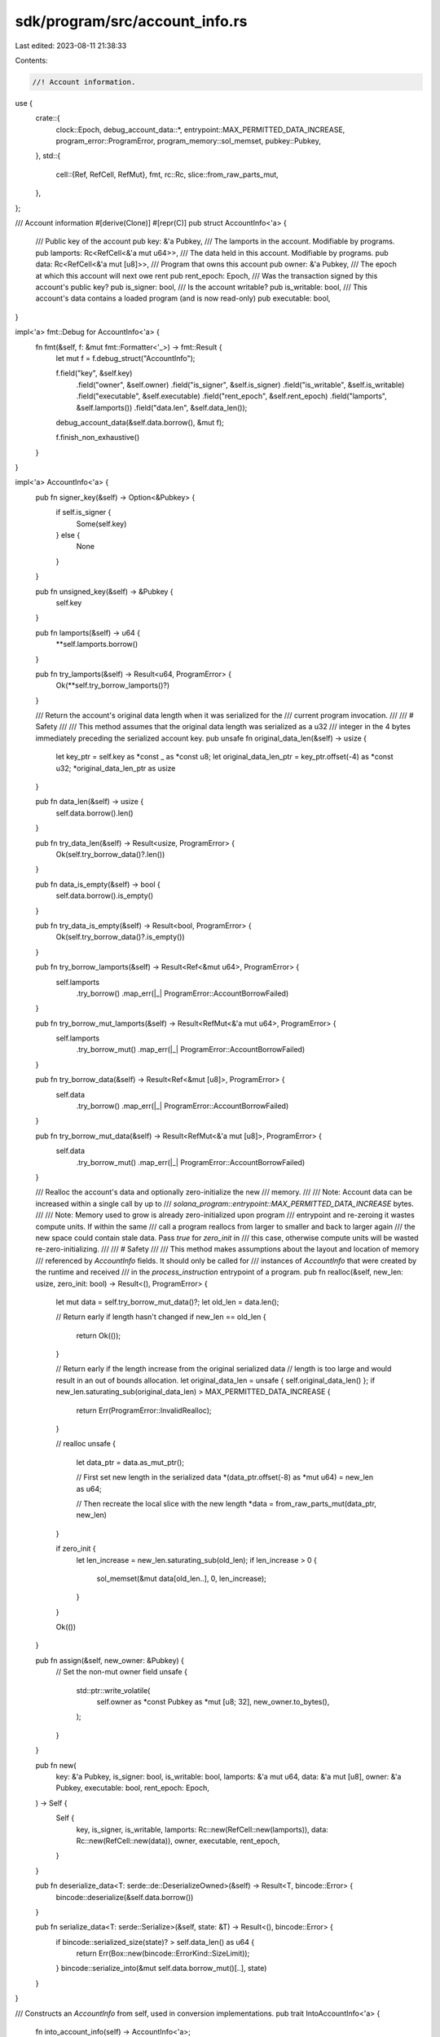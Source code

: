 sdk/program/src/account_info.rs
===============================

Last edited: 2023-08-11 21:38:33

Contents:

.. code-block:: rs

    //! Account information.

use {
    crate::{
        clock::Epoch, debug_account_data::*, entrypoint::MAX_PERMITTED_DATA_INCREASE,
        program_error::ProgramError, program_memory::sol_memset, pubkey::Pubkey,
    },
    std::{
        cell::{Ref, RefCell, RefMut},
        fmt,
        rc::Rc,
        slice::from_raw_parts_mut,
    },
};

/// Account information
#[derive(Clone)]
#[repr(C)]
pub struct AccountInfo<'a> {
    /// Public key of the account
    pub key: &'a Pubkey,
    /// The lamports in the account.  Modifiable by programs.
    pub lamports: Rc<RefCell<&'a mut u64>>,
    /// The data held in this account.  Modifiable by programs.
    pub data: Rc<RefCell<&'a mut [u8]>>,
    /// Program that owns this account
    pub owner: &'a Pubkey,
    /// The epoch at which this account will next owe rent
    pub rent_epoch: Epoch,
    /// Was the transaction signed by this account's public key?
    pub is_signer: bool,
    /// Is the account writable?
    pub is_writable: bool,
    /// This account's data contains a loaded program (and is now read-only)
    pub executable: bool,
}

impl<'a> fmt::Debug for AccountInfo<'a> {
    fn fmt(&self, f: &mut fmt::Formatter<'_>) -> fmt::Result {
        let mut f = f.debug_struct("AccountInfo");

        f.field("key", &self.key)
            .field("owner", &self.owner)
            .field("is_signer", &self.is_signer)
            .field("is_writable", &self.is_writable)
            .field("executable", &self.executable)
            .field("rent_epoch", &self.rent_epoch)
            .field("lamports", &self.lamports())
            .field("data.len", &self.data_len());
        debug_account_data(&self.data.borrow(), &mut f);

        f.finish_non_exhaustive()
    }
}

impl<'a> AccountInfo<'a> {
    pub fn signer_key(&self) -> Option<&Pubkey> {
        if self.is_signer {
            Some(self.key)
        } else {
            None
        }
    }

    pub fn unsigned_key(&self) -> &Pubkey {
        self.key
    }

    pub fn lamports(&self) -> u64 {
        **self.lamports.borrow()
    }

    pub fn try_lamports(&self) -> Result<u64, ProgramError> {
        Ok(**self.try_borrow_lamports()?)
    }

    /// Return the account's original data length when it was serialized for the
    /// current program invocation.
    ///
    /// # Safety
    ///
    /// This method assumes that the original data length was serialized as a u32
    /// integer in the 4 bytes immediately preceding the serialized account key.
    pub unsafe fn original_data_len(&self) -> usize {
        let key_ptr = self.key as *const _ as *const u8;
        let original_data_len_ptr = key_ptr.offset(-4) as *const u32;
        *original_data_len_ptr as usize
    }

    pub fn data_len(&self) -> usize {
        self.data.borrow().len()
    }

    pub fn try_data_len(&self) -> Result<usize, ProgramError> {
        Ok(self.try_borrow_data()?.len())
    }

    pub fn data_is_empty(&self) -> bool {
        self.data.borrow().is_empty()
    }

    pub fn try_data_is_empty(&self) -> Result<bool, ProgramError> {
        Ok(self.try_borrow_data()?.is_empty())
    }

    pub fn try_borrow_lamports(&self) -> Result<Ref<&mut u64>, ProgramError> {
        self.lamports
            .try_borrow()
            .map_err(|_| ProgramError::AccountBorrowFailed)
    }

    pub fn try_borrow_mut_lamports(&self) -> Result<RefMut<&'a mut u64>, ProgramError> {
        self.lamports
            .try_borrow_mut()
            .map_err(|_| ProgramError::AccountBorrowFailed)
    }

    pub fn try_borrow_data(&self) -> Result<Ref<&mut [u8]>, ProgramError> {
        self.data
            .try_borrow()
            .map_err(|_| ProgramError::AccountBorrowFailed)
    }

    pub fn try_borrow_mut_data(&self) -> Result<RefMut<&'a mut [u8]>, ProgramError> {
        self.data
            .try_borrow_mut()
            .map_err(|_| ProgramError::AccountBorrowFailed)
    }

    /// Realloc the account's data and optionally zero-initialize the new
    /// memory.
    ///
    /// Note:  Account data can be increased within a single call by up to
    /// `solana_program::entrypoint::MAX_PERMITTED_DATA_INCREASE` bytes.
    ///
    /// Note: Memory used to grow is already zero-initialized upon program
    /// entrypoint and re-zeroing it wastes compute units.  If within the same
    /// call a program reallocs from larger to smaller and back to larger again
    /// the new space could contain stale data.  Pass `true` for `zero_init` in
    /// this case, otherwise compute units will be wasted re-zero-initializing.
    ///
    /// # Safety
    ///
    /// This method makes assumptions about the layout and location of memory
    /// referenced by `AccountInfo` fields. It should only be called for
    /// instances of `AccountInfo` that were created by the runtime and received
    /// in the `process_instruction` entrypoint of a program.
    pub fn realloc(&self, new_len: usize, zero_init: bool) -> Result<(), ProgramError> {
        let mut data = self.try_borrow_mut_data()?;
        let old_len = data.len();

        // Return early if length hasn't changed
        if new_len == old_len {
            return Ok(());
        }

        // Return early if the length increase from the original serialized data
        // length is too large and would result in an out of bounds allocation.
        let original_data_len = unsafe { self.original_data_len() };
        if new_len.saturating_sub(original_data_len) > MAX_PERMITTED_DATA_INCREASE {
            return Err(ProgramError::InvalidRealloc);
        }

        // realloc
        unsafe {
            let data_ptr = data.as_mut_ptr();

            // First set new length in the serialized data
            *(data_ptr.offset(-8) as *mut u64) = new_len as u64;

            // Then recreate the local slice with the new length
            *data = from_raw_parts_mut(data_ptr, new_len)
        }

        if zero_init {
            let len_increase = new_len.saturating_sub(old_len);
            if len_increase > 0 {
                sol_memset(&mut data[old_len..], 0, len_increase);
            }
        }

        Ok(())
    }

    pub fn assign(&self, new_owner: &Pubkey) {
        // Set the non-mut owner field
        unsafe {
            std::ptr::write_volatile(
                self.owner as *const Pubkey as *mut [u8; 32],
                new_owner.to_bytes(),
            );
        }
    }

    pub fn new(
        key: &'a Pubkey,
        is_signer: bool,
        is_writable: bool,
        lamports: &'a mut u64,
        data: &'a mut [u8],
        owner: &'a Pubkey,
        executable: bool,
        rent_epoch: Epoch,
    ) -> Self {
        Self {
            key,
            is_signer,
            is_writable,
            lamports: Rc::new(RefCell::new(lamports)),
            data: Rc::new(RefCell::new(data)),
            owner,
            executable,
            rent_epoch,
        }
    }

    pub fn deserialize_data<T: serde::de::DeserializeOwned>(&self) -> Result<T, bincode::Error> {
        bincode::deserialize(&self.data.borrow())
    }

    pub fn serialize_data<T: serde::Serialize>(&self, state: &T) -> Result<(), bincode::Error> {
        if bincode::serialized_size(state)? > self.data_len() as u64 {
            return Err(Box::new(bincode::ErrorKind::SizeLimit));
        }
        bincode::serialize_into(&mut self.data.borrow_mut()[..], state)
    }
}

/// Constructs an `AccountInfo` from self, used in conversion implementations.
pub trait IntoAccountInfo<'a> {
    fn into_account_info(self) -> AccountInfo<'a>;
}
impl<'a, T: IntoAccountInfo<'a>> From<T> for AccountInfo<'a> {
    fn from(src: T) -> Self {
        src.into_account_info()
    }
}

/// Provides information required to construct an `AccountInfo`, used in
/// conversion implementations.
pub trait Account {
    fn get(&mut self) -> (&mut u64, &mut [u8], &Pubkey, bool, Epoch);
}

/// Convert (&'a Pubkey, &'a mut T) where T: Account into an `AccountInfo`
impl<'a, T: Account> IntoAccountInfo<'a> for (&'a Pubkey, &'a mut T) {
    fn into_account_info(self) -> AccountInfo<'a> {
        let (key, account) = self;
        let (lamports, data, owner, executable, rent_epoch) = account.get();
        AccountInfo::new(
            key, false, false, lamports, data, owner, executable, rent_epoch,
        )
    }
}

/// Convert (&'a Pubkey, bool, &'a mut T)  where T: Account into an
/// `AccountInfo`.
impl<'a, T: Account> IntoAccountInfo<'a> for (&'a Pubkey, bool, &'a mut T) {
    fn into_account_info(self) -> AccountInfo<'a> {
        let (key, is_signer, account) = self;
        let (lamports, data, owner, executable, rent_epoch) = account.get();
        AccountInfo::new(
            key, is_signer, false, lamports, data, owner, executable, rent_epoch,
        )
    }
}

/// Convert &'a mut (Pubkey, T) where T: Account into an `AccountInfo`.
impl<'a, T: Account> IntoAccountInfo<'a> for &'a mut (Pubkey, T) {
    fn into_account_info(self) -> AccountInfo<'a> {
        let (ref key, account) = self;
        let (lamports, data, owner, executable, rent_epoch) = account.get();
        AccountInfo::new(
            key, false, false, lamports, data, owner, executable, rent_epoch,
        )
    }
}

/// Convenience function for accessing the next item in an [`AccountInfo`]
/// iterator.
///
/// This is simply a wrapper around [`Iterator::next`] that returns a
/// [`ProgramError`] instead of an option.
///
/// # Errors
///
/// Returns [`ProgramError::NotEnoughAccountKeys`] if there are no more items in
/// the iterator.
///
/// # Examples
///
/// ```
/// use solana_program::{
///    account_info::{AccountInfo, next_account_info},
///    entrypoint::ProgramResult,
///    pubkey::Pubkey,
/// };
/// # use solana_program::program_error::ProgramError;
///
/// pub fn process_instruction(
///     program_id: &Pubkey,
///     accounts: &[AccountInfo],
///     instruction_data: &[u8],
/// ) -> ProgramResult {
///     let accounts_iter = &mut accounts.iter();
///     let signer = next_account_info(accounts_iter)?;
///     let payer = next_account_info(accounts_iter)?;
///
///     // do stuff ...
///
///     Ok(())
/// }
/// # let p = Pubkey::new_unique();
/// # let l = &mut 0;
/// # let d = &mut [0u8];
/// # let a = AccountInfo::new(&p, false, false, l, d, &p, false, 0);
/// # let accounts = &[a.clone(), a];
/// # process_instruction(
/// #    &Pubkey::new_unique(),
/// #    accounts,
/// #    &[],
/// # )?;
/// # Ok::<(), ProgramError>(())
/// ```
pub fn next_account_info<'a, 'b, I: Iterator<Item = &'a AccountInfo<'b>>>(
    iter: &mut I,
) -> Result<I::Item, ProgramError> {
    iter.next().ok_or(ProgramError::NotEnoughAccountKeys)
}

/// Convenience function for accessing multiple next items in an [`AccountInfo`]
/// iterator.
///
/// Returns a slice containing the next `count` [`AccountInfo`]s.
///
/// # Errors
///
/// Returns [`ProgramError::NotEnoughAccountKeys`] if there are not enough items
/// in the iterator to satisfy the request.
///
/// # Examples
///
/// ```
/// use solana_program::{
///    account_info::{AccountInfo, next_account_info, next_account_infos},
///    entrypoint::ProgramResult,
///    pubkey::Pubkey,
/// };
/// # use solana_program::program_error::ProgramError;
///
/// pub fn process_instruction(
///     program_id: &Pubkey,
///     accounts: &[AccountInfo],
///     instruction_data: &[u8],
/// ) -> ProgramResult {
///     let accounts_iter = &mut accounts.iter();
///     let signer = next_account_info(accounts_iter)?;
///     let payer = next_account_info(accounts_iter)?;
///     let outputs = next_account_infos(accounts_iter, 3)?;
///
///     // do stuff ...
///
///     Ok(())
/// }
/// # let p = Pubkey::new_unique();
/// # let l = &mut 0;
/// # let d = &mut [0u8];
/// # let a = AccountInfo::new(&p, false, false, l, d, &p, false, 0);
/// # let accounts = &[a.clone(), a.clone(), a.clone(), a.clone(), a];
/// # process_instruction(
/// #    &Pubkey::new_unique(),
/// #    accounts,
/// #    &[],
/// # )?;
/// # Ok::<(), ProgramError>(())
/// ```
pub fn next_account_infos<'a, 'b: 'a>(
    iter: &mut std::slice::Iter<'a, AccountInfo<'b>>,
    count: usize,
) -> Result<&'a [AccountInfo<'b>], ProgramError> {
    let accounts = iter.as_slice();
    if accounts.len() < count {
        return Err(ProgramError::NotEnoughAccountKeys);
    }
    let (accounts, remaining) = accounts.split_at(count);
    *iter = remaining.iter();
    Ok(accounts)
}

impl<'a> AsRef<AccountInfo<'a>> for AccountInfo<'a> {
    fn as_ref(&self) -> &AccountInfo<'a> {
        self
    }
}

#[cfg(test)]
mod tests {
    use super::*;

    #[test]
    fn test_next_account_infos() {
        let k1 = Pubkey::new_unique();
        let k2 = Pubkey::new_unique();
        let k3 = Pubkey::new_unique();
        let k4 = Pubkey::new_unique();
        let k5 = Pubkey::new_unique();
        let l1 = &mut 0;
        let l2 = &mut 0;
        let l3 = &mut 0;
        let l4 = &mut 0;
        let l5 = &mut 0;
        let d1 = &mut [0u8];
        let d2 = &mut [0u8];
        let d3 = &mut [0u8];
        let d4 = &mut [0u8];
        let d5 = &mut [0u8];

        let infos = &[
            AccountInfo::new(&k1, false, false, l1, d1, &k1, false, 0),
            AccountInfo::new(&k2, false, false, l2, d2, &k2, false, 0),
            AccountInfo::new(&k3, false, false, l3, d3, &k3, false, 0),
            AccountInfo::new(&k4, false, false, l4, d4, &k4, false, 0),
            AccountInfo::new(&k5, false, false, l5, d5, &k5, false, 0),
        ];
        let infos_iter = &mut infos.iter();
        let info1 = next_account_info(infos_iter).unwrap();
        let info2_3_4 = next_account_infos(infos_iter, 3).unwrap();
        let info5 = next_account_info(infos_iter).unwrap();

        assert_eq!(k1, *info1.key);
        assert_eq!(k2, *info2_3_4[0].key);
        assert_eq!(k3, *info2_3_4[1].key);
        assert_eq!(k4, *info2_3_4[2].key);
        assert_eq!(k5, *info5.key);
    }

    #[test]
    fn test_account_info_as_ref() {
        let k = Pubkey::new_unique();
        let l = &mut 0;
        let d = &mut [0u8];
        let info = AccountInfo::new(&k, false, false, l, d, &k, false, 0);
        assert_eq!(info.key, info.as_ref().key);
    }

    #[test]
    fn test_account_info_debug_data() {
        let key = Pubkey::new_unique();
        let mut lamports = 42;
        let mut data = vec![5; 80];
        let data_str = format!("{:?}", Hex(&data[..MAX_DEBUG_ACCOUNT_DATA]));
        let info = AccountInfo::new(&key, false, false, &mut lamports, &mut data, &key, false, 0);
        assert_eq!(
            format!("{info:?}"),
            format!(
                "AccountInfo {{ \
                key: {}, \
                owner: {}, \
                is_signer: {}, \
                is_writable: {}, \
                executable: {}, \
                rent_epoch: {}, \
                lamports: {}, \
                data.len: {}, \
                data: {}, .. }}",
                key,
                key,
                false,
                false,
                false,
                0,
                lamports,
                data.len(),
                data_str,
            )
        );

        let mut data = vec![5; 40];
        let data_str = format!("{:?}", Hex(&data));
        let info = AccountInfo::new(&key, false, false, &mut lamports, &mut data, &key, false, 0);
        assert_eq!(
            format!("{info:?}"),
            format!(
                "AccountInfo {{ \
                key: {}, \
                owner: {}, \
                is_signer: {}, \
                is_writable: {}, \
                executable: {}, \
                rent_epoch: {}, \
                lamports: {}, \
                data.len: {}, \
                data: {}, .. }}",
                key,
                key,
                false,
                false,
                false,
                0,
                lamports,
                data.len(),
                data_str,
            )
        );

        let mut data = vec![];
        let info = AccountInfo::new(&key, false, false, &mut lamports, &mut data, &key, false, 0);
        assert_eq!(
            format!("{info:?}"),
            format!(
                "AccountInfo {{ \
                key: {}, \
                owner: {}, \
                is_signer: {}, \
                is_writable: {}, \
                executable: {}, \
                rent_epoch: {}, \
                lamports: {}, \
                data.len: {}, .. }}",
                key,
                key,
                false,
                false,
                false,
                0,
                lamports,
                data.len(),
            )
        );
    }
}


